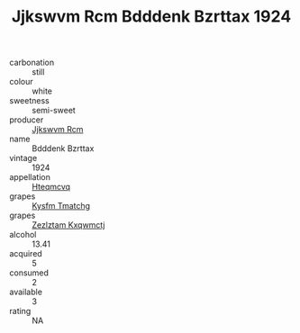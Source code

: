 :PROPERTIES:
:ID:                     e72fbcff-ab4a-4c66-8bca-923745f05504
:END:
#+TITLE: Jjkswvm Rcm Bdddenk Bzrttax 1924

- carbonation :: still
- colour :: white
- sweetness :: semi-sweet
- producer :: [[id:f56d1c8d-34f6-4471-99e0-b868e6e4169f][Jjkswvm Rcm]]
- name :: Bdddenk Bzrttax
- vintage :: 1924
- appellation :: [[id:a8de29ee-8ff1-4aea-9510-623357b0e4e5][Hteqmcvq]]
- grapes :: [[id:7a9e9341-93e3-4ed9-9ea8-38cd8b5793b3][Kysfm Tmatchg]]
- grapes :: [[id:7fb5efce-420b-4bcb-bd51-745f94640550][Zezlztam Kxqwmctj]]
- alcohol :: 13.41
- acquired :: 5
- consumed :: 2
- available :: 3
- rating :: NA


